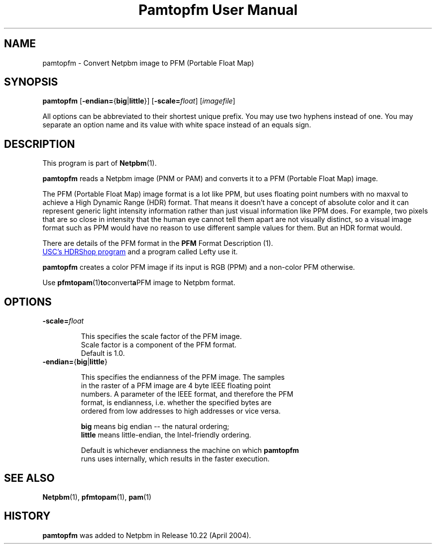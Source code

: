 ." This man page was generated by the Netpbm tool 'makeman' from HTML source.
." Do not hand-hack it!  If you have bug fixes or improvements, please find
." the corresponding HTML page on the Netpbm website, generate a patch
." against that, and send it to the Netpbm maintainer.
.TH "Pamtopfm User Manual" 0 "10 April 2004" "netpbm documentation"
.UN name
.SH NAME
pamtopfm - Convert Netpbm image to PFM (Portable Float Map)

.UN synopsis
.SH SYNOPSIS
\fBpamtopfm\fP
[\fB-endian=\fP{\fBbig\fP|\fBlittle\fP}]
[\fB-scale=\fP\fIfloat\fP]
[\fIimagefile\fP]
.PP
All options can be abbreviated to their shortest unique prefix.
You may use two hyphens instead of one.  You may separate an option
name and its value with white space instead of an equals sign.

.UN description
.SH DESCRIPTION
.PP
This program is part of
.BR Netpbm (1).
.PP
\fBpamtopfm\fP reads a Netpbm image (PNM or PAM) and converts it
to a PFM (Portable Float Map) image.
.PP
The PFM (Portable Float Map) image format is a lot like PPM, but uses
floating point numbers with no maxval to achieve a High Dynamic Range
(HDR) format.  That means it doesn't have a concept of absolute color
and it can represent generic light intensity information rather than
just visual information like PPM does.  For example, two pixels that
are so close in intensity that the human eye cannot tell them apart
are not visually distinct, so a visual image format such as PPM would
have no reason to use different sample values for them.  But an HDR format
would.
.PP
There are details of the PFM format in the
.BR PFM
Format Description (1).
.PP
.UR http://www.debevec.org/HDRShop
USC's HDRShop program
.UE
\& and a program called Lefty use it.

\fBpamtopfm\fP creates a color PFM image if its input is RGB (PPM)
and a non-color PFM otherwise.
.PP
Use
.BR \fBpfmtopam\fP (1) to convert a PFM
image to Netpbm format.


.UN options
.SH OPTIONS


.TP
\fB-scale=\fP\fIfloat\fP
.sp
This specifies the scale factor of the PFM image.  
     Scale factor is a component of the PFM format.
     Default is 1.0.

.TP
\fB-endian=\fP{\fBbig\fP|\fBlittle\fP}
.sp
This specifies the endianness of the PFM image.  The samples
     in the raster of a PFM image are 4 byte IEEE floating point
     numbers.  A parameter of the IEEE format, and therefore the PFM
     format, is endianness, i.e. whether the specified bytes are
     ordered from low addresses to high addresses or vice versa.
.sp
\fBbig\fP means big endian -- the natural ordering;
     \fBlittle\fP means little-endian, the Intel-friendly ordering.
.sp
Default is whichever endianness the machine on which \fBpamtopfm\fP
     runs uses internally, which results in the faster execution.



.UN seealso
.SH SEE ALSO
.BR Netpbm (1),
.BR pfmtopam (1),
.BR pam (1)

.UN history
.SH HISTORY
.PP
\fBpamtopfm\fP was added to Netpbm in Release 10.22 (April 2004).
